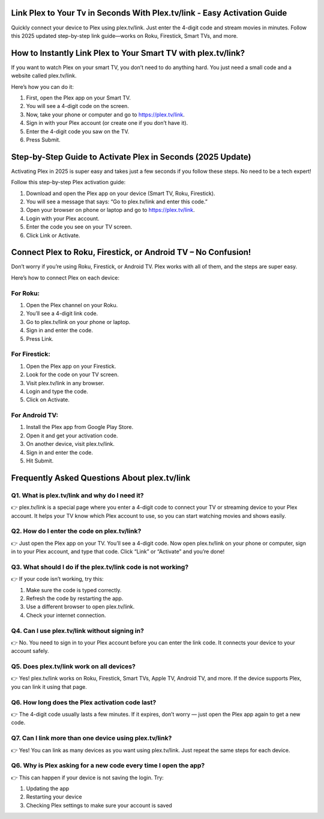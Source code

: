 .. plex.tv/link

=====================================================
Link Plex to Your Tv in Seconds With Plex.tv/link - Easy Activation Guide
=====================================================

Quickly connect your device to Plex using plex.tv/link. Just enter the 4-digit code and stream movies in minutes. Follow this 2025 updated step-by-step link guide—works on Roku, Firestick, Smart TVs, and more.

.. image:: activatenow.png
   :alt: plex.tv/link
   :target: https://pre.im/?aFqsfnZcT5a8uFjxAOkQa6l2L8rSZ8SVz57dv4ofp2uU0hf7GGdhuKV

========================================
How to Instantly Link Plex to Your Smart TV with plex.tv/link?
========================================


If you want to watch Plex on your smart TV, you don’t need to do anything hard. You just need a small code and a website called plex.tv/link.

Here’s how you can do it:

1. First, open the Plex app on your Smart TV.

2. You will see a 4-digit code on the screen.

3. Now, take your phone or computer and go to https://plex.tv/link.

4. Sign in with your Plex account (or create one if you don’t have it).

5. Enter the 4-digit code you saw on the TV.

6. Press Submit.




========================================
Step-by-Step Guide to Activate Plex in Seconds (2025 Update)
========================================

Activating Plex in 2025 is super easy and takes just a few seconds if you follow these steps. No need to be a tech expert!

Follow this step-by-step Plex activation guide:

1. Download and open the Plex app on your device (Smart TV, Roku, Firestick).

2. You will see a message that says: “Go to plex.tv/link and enter this code.”

3. Open your browser on phone or laptop and go to https://plex.tv/link.

4. Login with your Plex account.

5. Enter the code you see on your TV screen.

6. Click Link or Activate.


========================================
Connect Plex to Roku, Firestick, or Android TV – No Confusion!
========================================

Don’t worry if you’re using Roku, Firestick, or Android TV. Plex works with all of them, and the steps are super easy.

Here’s how to connect Plex on each device:

For Roku:
-----------------------------------------
1. Open the Plex channel on your Roku.

2. You’ll see a 4-digit link code.

3. Go to plex.tv/link on your phone or laptop.

4. Sign in and enter the code.

5. Press Link.


For Firestick:
-----------------------------------------

1. Open the Plex app on your Firestick.

2. Look for the code on your TV screen.

3. Visit plex.tv/link in any browser.

4. Login and type the code.

5. Click on Activate.


For Android TV:
-----------------------------------------

1. Install the Plex app from Google Play Store.

2. Open it and get your activation code.

3. On another device, visit plex.tv/link.

4. Sign in and enter the code.

5. Hit Submit.


=========================================
Frequently Asked Questions About plex.tv/link
=========================================

Q1. What is plex.tv/link and why do I need it?
-----------------------------------------
👉 plex.tv/link is a special page where you enter a 4-digit code to connect your TV or streaming device to your Plex account. It helps your TV know which Plex account to use, so you can start watching movies and shows easily.



Q2. How do I enter the code on plex.tv/link?
-----------------------------------------
👉 Just open the Plex app on your TV. You’ll see a 4-digit code. Now open plex.tv/link on your phone or computer, sign in to your Plex account, and type that code. Click “Link” or “Activate” and you’re done!



Q3. What should I do if the plex.tv/link code is not working?
-----------------------------------------
👉 If your code isn’t working, try this:

1. Make sure the code is typed correctly.

2. Refresh the code by restarting the app.

3. Use a different browser to open plex.tv/link.

4. Check your internet connection.




Q4. Can I use plex.tv/link without signing in?
-----------------------------------------
👉 No. You need to sign in to your Plex account before you can enter the link code. It connects your device to your account safely.


Q5. Does plex.tv/link work on all devices?
-----------------------------------------
👉 Yes! plex.tv/link works on Roku, Firestick, Smart TVs, Apple TV, Android TV, and more. If the device supports Plex, you can link it using that page.


Q6. How long does the Plex activation code last?
-----------------------------------------
👉 The 4-digit code usually lasts a few minutes. If it expires, don’t worry — just open the Plex app again to get a new code.


Q7. Can I link more than one device using plex.tv/link?
-----------------------------------------
👉 Yes! You can link as many devices as you want using plex.tv/link. Just repeat the same steps for each device.



Q6. Why is Plex asking for a new code every time I open the app?
-----------------------------------------
👉 This can happen if your device is not saving the login. Try:

1. Updating the app

2. Restarting your device

3. Checking Plex settings to make sure your account is saved









